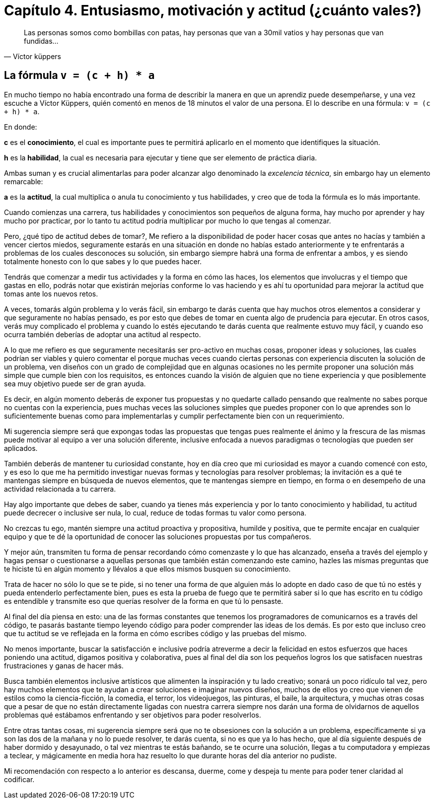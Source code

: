 
= Capítulo 4. Entusiasmo, motivación y actitud (¿cuánto vales?)

[quote, Víctor küppers]
Las personas somos como bombillas con patas, hay personas que van a 30mil vatios y hay personas que van fundidas...

== La fórmula `v = (c + h) * a`

En mucho tiempo no había encontrado una forma de describir la manera en que un aprendiz puede desempeñarse, y una vez escuche a Víctor Küppers, quién comentó en menos de 18 minutos el valor de una persona. El lo describe en una fórmula: `v = (c + h) * a`.

En donde:

*c* es el *conocimiento*, el cual es importante pues te permitirá aplicarlo en el momento que identifiques la situación.

*h* es la *habilidad*, la cual es necesaria para ejecutar y tiene que ser elemento de práctica diaria.

Ambas suman y es crucial alimentarlas para poder alcanzar algo denominado la _excelencia técnica_, sin embargo hay un elemento remarcable:

*a* es la *actitud*, la cual multiplica o anula tu conocimiento y tus habilidades, y creo que de toda la fórmula es lo más importante.

Cuando comienzas una carrera, tus habilidades y conocimientos son pequeños de alguna forma, hay mucho por aprender y hay mucho por practicar, por lo tanto tu actitud podría multiplicar por mucho lo que tengas al comenzar.

Pero, ¿qué tipo de actitud debes de tomar?, Me refiero a la disponibilidad de poder hacer cosas que antes no hacías y también a vencer ciertos miedos, seguramente estarás en una situación en donde no habías estado anteriormente y te enfrentarás a problemas de los cuales desconoces su solución, sin embargo siempre habrá una forma de enfrentar a ambos, y es siendo totalmente honesto con lo que sabes y lo que puedes hacer.

Tendrás que comenzar a medir tus actividades y la forma en cómo las haces, los elementos que involucras y el tiempo que gastas en ello, podrás notar que existirán mejorías conforme lo vas haciendo y es ahí tu oportunidad para mejorar la actitud que tomas ante los nuevos retos.

A veces, tomarás algún problema y lo verás fácil, sin embargo te darás cuenta que hay muchos otros elementos a considerar y que seguramente no habías pensado, es por esto que debes de tomar en cuenta algo de prudencia para ejecutar. En otros casos, verás muy complicado el problema y cuando lo estés ejecutando te darás cuenta que realmente estuvo muy fácil, y cuando eso ocurra también deberías de adoptar una actitud al respecto.

A lo que me refiero es que seguramente necesitarás ser pro-activo en muchas cosas, proponer ideas y soluciones, las cuales podrían ser viables y quiero comentar el porque muchas veces cuando ciertas personas con experiencia discuten la solución de un problema, ven diseños con un grado de complejidad que en algunas ocasiones no les permite proponer una solución más simple que cumple bien con los requisitos, es entonces cuando la visión de alguien que no tiene experiencia y que posiblemente sea muy objetivo puede ser de gran ayuda.

Es decir, en algún momento deberás de exponer tus propuestas y no quedarte callado pensando que realmente no sabes porque no cuentas con la experiencia, pues muchas veces las soluciones simples que puedes proponer con lo que aprendes son lo suficientemente buenas como para implementarlas y cumplir perfectamente bien con un requerimiento.

Mi sugerencia siempre será que expongas todas las propuestas que tengas pues realmente el ánimo y la frescura de las mismas puede motivar al equipo a ver una solución diferente, inclusive enfocada a nuevos paradigmas o tecnologías que pueden ser aplicados.

También deberás de mantener tu curiosidad constante, hoy en día creo que mi curiosidad es mayor a cuando comencé con esto, y es eso lo que me ha permitido investigar nuevas formas y tecnologías para resolver problemas; la invitación es a qué te mantengas siempre en búsqueda de nuevos elementos, que te mantengas siempre en tiempo, en forma o en desempeño de una actividad relacionada a tu carrera.

Hay algo importante que debes de saber, cuando ya tienes más experiencia y por lo tanto conocimiento y habilidad, tu actitud puede decrecer o inclusive ser nula, lo cual, reduce de todas formas tu valor como persona.

No crezcas tu ego, mantén siempre una actitud proactiva y propositiva, humilde y positiva, que te permite encajar en cualquier equipo y que te dé la oportunidad de conocer las soluciones propuestas por tus compañeros.

Y mejor aún, transmiten tu forma de pensar recordando cómo comenzaste y lo que has alcanzado, enseña a través del ejemplo y hagas pensar o cuestionarse a aquellas personas que también están comenzando este camino, hazles las mismas preguntas que te hiciste tú en algún momento y llévalos a que ellos mismos busquen su conocimiento.

Trata de hacer no sólo lo que se te pide, si no tener una forma de que alguien más lo adopte en dado caso de que tú no estés y pueda entenderlo perfectamente bien, pues es esta la prueba de fuego que te permitirá saber si lo que has escrito en tu código es entendible y transmite eso que querías resolver de la forma en que tú lo pensaste.

Al final del día piensa en esto: una de las formas constantes que tenemos los programadores de comunicarnos es a través del código, te pasarás bastante tiempo leyendo código para poder comprender las ideas de los demás. Es por esto que incluso creo que tu actitud se ve reflejada en la forma en cómo escribes código y las pruebas del mismo.

No menos importante, buscar la satisfacción e inclusive podría atreverme a decir la felicidad en estos esfuerzos que haces poniendo una actitud, digamos positiva y colaborativa, pues al final del día son los pequeños logros los que satisfacen nuestras frustraciones y ganas de hacer más.

Busca también elementos inclusive artísticos que alimenten la inspiración y tu lado creativo; sonará un poco ridículo tal vez, pero hay muchos elementos que te ayudan a crear soluciones e imaginar nuevos diseños, muchos de ellos yo creo que vienen de estilos como la ciencia-ficción, la comedia, el terror, los videojuegos, las pinturas, el baile, la arquitectura, y muchas otras cosas que a pesar de que no están directamente ligadas con nuestra carrera siempre nos darán una forma de olvidarnos de aquellos problemas qué estábamos enfrentando y ser objetivos para poder resolverlos.

Entre otras tantas cosas, mi sugerencia siempre será que no te obsesiones con la solución a un problema, específicamente si ya son las dos de la mañana y no lo puede resolver, te darás cuenta, si no es que ya lo has hecho, que al día siguiente después de haber dormido y desayunado, o tal vez mientras te estás bañando, se te ocurre una solución, llegas a tu computadora y empiezas a teclear, y mágicamente en media hora haz resuelto lo que durante horas del día anterior no pudiste.

Mi recomendación con respecto a lo anterior es descansa, duerme, come y despeja tu mente para poder tener claridad al codificar.
